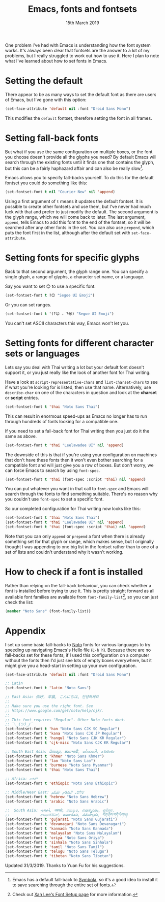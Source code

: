 #+TITLE: Emacs, fonts and fontsets
#+date: 15th March 2019
One problem I've had with Emacs is understanding how the font system
works. It's always been clear that fontsets are the answer to a lot of
my problems, but I really struggled to work out how to use it. Here I
plan to note what I've learned about how to set fonts in Emacs.

* Setting the default
  There appear to be as many ways to set the default font as there are
  users of Emacs, but I've gone with this option:

  #+BEGIN_SRC emacs-lisp
    (set-face-attribute 'default nil :font "Droid Sans Mono")
  #+END_SRC

  This modifies the =default= fontset, therefore setting the font in
  all frames.

* Setting fall-back fonts
  But what if you use the same configuration on multiple boxes, or the
  font you choose doesn't provide all the glyphs you need? By default
  Emacs will search through the existing fonts until it finds one that
  contains the glyph, but this can be a fairly haphazard affair and
  can also be really slow[fn::Emacs has a default fall-back to
  [[http://users.teilar.gr/~g1951d/][Symbola]], so it's a good idea to install it to save searching through
  the entire set of fonts.].

  Emacs allows you to specify fall-backs yourself. To do this for the
  default fontset you could do something like this:

  #+BEGIN_SRC emacs-lisp
    (set-fontset-font t nil "Courier New" nil 'append)
  #+END_SRC

  Using a first argument of =t= means it updates the default fontset.
  It is possible to create other fontsets and use them, but I've never
  had much luck with that and prefer to just modify the default. The
  second argument is the glyph range, which we will come back to
  later. The last argument, =append=, tells Emacs to add this font to
  the end of the fontset, so it will be searched after any other fonts
  in the set. You can also use =prepend=, which puts the font first in
  the list, although after the default set with =set-face-attribute=.

* Setting fonts for specific glyphs
  Back to that second argument, the glyph range one. You can specify a
  single glyph, a range of glyphs, a character set name, or a
  language.

  Say you want to set 😊 to use a specific font.

  #+BEGIN_SRC emacs-lisp :results silent
    (set-fontset-font t ?😊 "Segoe UI Emoji")
  #+END_SRC

  Or you can set ranges.

  #+BEGIN_SRC emacs-lisp :results silent
    (set-fontset-font t '(?😊 . ?😎) "Segoe UI Emoji")
  #+END_SRC

  You can't set ASCII characters this way, Emacs won't let you.

* Setting fonts for different character sets or languages
  Lets say you deal with Thai writing a lot but your default font
  doesn't support it, or you just really like the look of another font
  for Thai writing.

  Have a look at =script-representative-chars= and
  =list-charset-chars= to see if what you're looking for is listed,
  then use that name. Alternatively, use =describe-char= on one of the
  characters in question and look at the *charset* or *script*
  entries.

  #+BEGIN_SRC emacs-lisp
    (set-fontset-font t 'thai "Noto Sans Thai")
  #+END_SRC

  This can result in enormous speed-ups as Emacs no longer has to run
  through hundreds of fonts looking for a compatible one.

  If you need to set a fall-back font for Thai writing then you just
  do it the same as above.

  #+BEGIN_SRC emacs-lisp
    (set-fontset-font t 'thai "Leelawadee UI" nil 'append)
  #+END_SRC

  The downside of this is that if you're using your configuration on
  machines that don't have these fonts then it won't even bother
  searching for a compatible font and will just give you a row of
  boxes. But don't worry, we can force Emacs to search by using
  =font-spec=.

  #+BEGIN_SRC emacs-lisp
    (set-fontset-font t 'thai (font-spec :script 'thai) nil 'append)
  #+END_SRC

  You can put whatever you want in that call to =font-spec= and Emacs
  will search through the fonts to find something suitable. There's no
  reason why you couldn't use =font-spec= to set a specific font.

  So our completed configuration for Thai writing now looks like this:

  #+BEGIN_SRC emacs-lisp :results silent
    (set-fontset-font t 'thai "Noto Sans Thai")
    (set-fontset-font t 'thai "Leelawadee UI" nil 'append)
    (set-fontset-font t 'thai (font-spec :script 'thai) nil 'append)
  #+END_SRC

  Note that you can only =append= or =prepend= a font when there is
  already something set for that glyph or range, which makes sense,
  but I originally thought I was appending to one big list in the
  fontset rather than to one of a set of lists and couldn't understand
  why it wasn't working.

* How to check if a font is installed
  Rather than relying on the fall-back behaviour, you can check
  whether a font is installed before trying to use it. This is pretty
  straight forward as all available font families are available from
  =font-family-list=[fn::Check out [[http://ergoemacs.org/emacs/emacs_list_and_set_font.html][Xah Lee's Font Setup page]] for more
  information.], so you can just check the list:

  #+BEGIN_SRC emacs-lisp
    (member "Noto Sans" (font-family-list))
  #+END_SRC

* Appendix
  I set up some basic fall-backs to [[https://www.google.com/get/noto/][Noto]] fonts for various languages
  to try speeding up navigating Emacs's Hello file (=C-h h=). Because
  there are no fall-backs set for these fonts, if I used this
  configuration on a computer without the fonts then I'd just see lots
  of empty boxes everywhere, but it might give you a head-start in
  setting up your own configuration.

  #+BEGIN_SRC emacs-lisp
    (set-face-attribute 'default nil :font "Droid Sans Mono")

    ;; Latin
    (set-fontset-font t 'latin "Noto Sans")

    ;; East Asia: 你好, 早晨, こんにちは, 안녕하세요
    ;;
    ;; Make sure you use the right font. See
    ;; https://www.google.com/get/noto/help/cjk/.
    ;;
    ;; This font requires "Regular". Other Noto fonts dont.
    ;; ¯\_(ツ)_/¯
    (set-fontset-font t 'han "Noto Sans CJK SC Regular")
    (set-fontset-font t 'kana "Noto Sans CJK JP Regular")
    (set-fontset-font t 'hangul "Noto Sans CJK KR Regular")
    (set-fontset-font t 'cjk-misc "Noto Sans CJK KR Regular")

    ;; South East Asia: ជំរាបសួរ, ສະບາຍດີ, မင်္ဂလာပါ, สวัสดีครับ
    (set-fontset-font t 'khmer "Noto Sans Khmer")
    (set-fontset-font t 'lao "Noto Sans Lao")
    (set-fontset-font t 'burmese "Noto Sans Myanmar")
    (set-fontset-font t 'thai "Noto Sans Thai")

    ;; Africa: ሠላም
    (set-fontset-font t 'ethiopic "Noto Sans Ethiopic")

    ;; Middle/Near East: שלום, السّلام عليكم
    (set-fontset-font t 'hebrew "Noto Sans Hebrew")
    (set-fontset-font t 'arabic "Noto Sans Arabic")

    ;;  South Asia: નમસ્તે, नमस्ते, ನಮಸ್ಕಾರ, നമസ്കാരം, ଶୁଣିବେ,
    ;;              ආයුබෝවන්, வணக்கம், నమస్కారం, བཀྲ་ཤིས་བདེ་ལེགས༎
    (set-fontset-font t 'gujarati "Noto Sans Gujarati")
    (set-fontset-font t 'devanagari "Noto Sans Devanagari")
    (set-fontset-font t 'kannada "Noto Sans Kannada")
    (set-fontset-font t 'malayalam "Noto Sans Malayalam")
    (set-fontset-font t 'oriya "Noto Sans Oriya")
    (set-fontset-font t 'sinhala "Noto Sans Sinhala")
    (set-fontset-font t 'tamil "Noto Sans Tamil")
    (set-fontset-font t 'telugu "Noto Sans Telugu")
    (set-fontset-font t 'tibetan "Noto Sans Tibetan")
  #+END_SRC

Updated 31/3/2019. Thanks to Yuan Fu for his suggestions.
